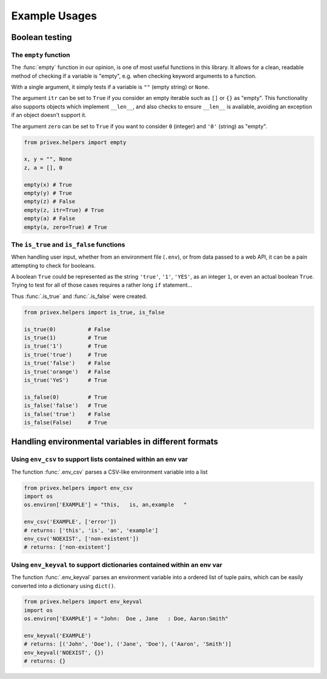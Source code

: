 ##############
Example Usages
##############

Boolean testing
===============

The ``empty`` function
-----------------------

The :func:`empty` function in our opinion, is one of most useful functions in this library. It allows for a clean,
readable method of checking if a variable is "empty", e.g. when checking keyword arguments to a function.

With a single argument, it simply tests if a variable is ``""`` (empty string) or ``None``.

The argument ``itr`` can be set to ``True`` if you consider an empty iterable such as ``[]`` or ``{}`` as "empty". This
functionality also supports objects which implement ``__len__``, and also checks to ensure ``__len__`` is available,
avoiding an exception if an object doesn't support it.

The argument ``zero`` can be set to ``True`` if you want to consider ``0`` (integer) and ``'0'`` (string) as "empty".

.. code-block:: python

    from privex.helpers import empty

    x, y = "", None
    z, a = [], 0

    empty(x) # True
    empty(y) # True
    empty(z) # False
    empty(z, itr=True) # True
    empty(a) # False
    empty(a, zero=True) # True


The ``is_true`` and ``is_false`` functions
------------------------------------------

When handling user input, whether from an environment file (``.env``), or from data passed to a web API, it can be
a pain attempting to check for booleans.

A boolean ``True`` could be represented as the string ``'true'``, ``'1'``, ``'YES'``, as an integer ``1``, or even
an actual boolean ``True``. Trying to test for all of those cases requires a rather long ``if`` statement...

Thus :func:`.is_true` and :func:`.is_false` were created.

.. code-block:: python

    from privex.helpers import is_true, is_false

    is_true(0)          # False
    is_true(1)          # True
    is_true('1')        # True
    is_true('true')     # True
    is_true('false')    # False
    is_true('orange')   # False
    is_true('YeS')      # True

    is_false(0)         # True
    is_false('false')   # True
    is_false('true')    # False
    is_false(False)     # True


Handling environmental variables in different formats
=====================================================

Using ``env_csv`` to support lists contained within an env var
---------------------------------------------------------------

The function :func:`.env_csv` parses a CSV-like environment variable into a list

.. code-block:: python

    from privex.helpers import env_csv
    import os
    os.environ['EXAMPLE'] = "this,   is, an,example   "

    env_csv('EXAMPLE', ['error'])
    # returns: ['this', 'is', 'an', 'example']
    env_csv('NOEXIST', ['non-existent'])
    # returns: ['non-existent']

Using ``env_keyval`` to support dictionaries contained within an env var
------------------------------------------------------------------------

The function :func:`.env_keyval` parses an environment variable into a ordered list of tuple pairs, which can be
easily converted into a dictionary using ``dict()``.

.. code-block:: python

    from privex.helpers import env_keyval
    import os
    os.environ['EXAMPLE'] = "John:  Doe , Jane   : Doe, Aaron:Smith"

    env_keyval('EXAMPLE')
    # returns: [('John', 'Doe'), ('Jane', 'Doe'), ('Aaron', 'Smith')]
    env_keyval('NOEXIST', {})
    # returns: {}

